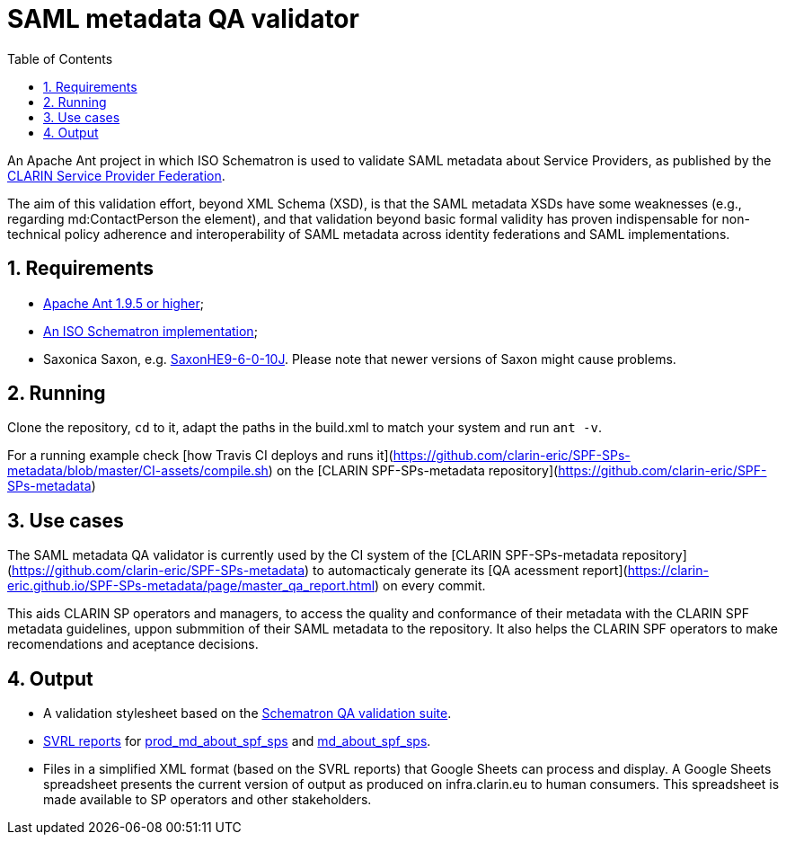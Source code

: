 = SAML metadata QA validator
:icons: font
:toc: right
:toclevels: 4
:sectnums:
:source-highlighter: pygments

An Apache Ant project in which ISO Schematron is used to validate SAML metadata about Service Providers, as published by the https://www.clarin.eu/spf[CLARIN Service Provider Federation].

The aim of this validation effort, beyond XML Schema (XSD), is that the SAML metadata XSDs have some weaknesses (e.g., regarding md:ContactPerson the element), and that validation beyond basic formal validity has proven indispensable for non-technical policy adherence and interoperability of SAML metadata across identity federations and SAML implementations.

== Requirements

* https://ant.apache.org/[Apache Ant 1.9.5 or higher];
* https://github.com/Schematron/schematron[An ISO Schematron implementation];
* Saxonica Saxon, e.g. https://sourceforge.net/projects/saxon/files/Saxon-HE/9.6/[SaxonHE9-6-0-10J]. Please note that newer versions of Saxon might cause problems.

== Running

Clone the repository, `cd` to it, adapt the paths in the build.xml to match your system and run `ant -v`.

For a running example check [how Travis CI deploys and runs it](https://github.com/clarin-eric/SPF-SPs-metadata/blob/master/CI-assets/compile.sh) on the [CLARIN SPF-SPs-metadata repository](https://github.com/clarin-eric/SPF-SPs-metadata)

== Use cases

The SAML metadata QA validator is currently used by the CI system of the [CLARIN SPF-SPs-metadata repository](https://github.com/clarin-eric/SPF-SPs-metadata) to automacticaly generate its [QA acessment report](https://clarin-eric.github.io/SPF-SPs-metadata/page/master_qa_report.html) on every commit.

This aids CLARIN SP operators and managers, to access the quality and conformance of their metadata with the CLARIN SPF metadata guidelines, uppon submmition of their SAML metadata to the repository. It also helps the CLARIN SPF operators to make recomendations and aceptance decisions.

== Output

* A validation stylesheet based on the link:SAML_metadata_QA_validator.sch[Schematron QA validation suite].
* http://www.schematron.com/validators.html[SVRL reports] for https://infra.clarin.eu/aai/prod_md_about_spf_sps[prod_md_about_spf_sps] and https://infra.clarin.eu/aai/md_about_spf_sps[md_about_spf_sps].
* Files in a simplified XML format (based on the SVRL reports) that Google Sheets can process and display. A Google Sheets spreadsheet presents the current version of output as produced on infra.clarin.eu to human consumers. This spreadsheet is made available to SP operators and other stakeholders.
